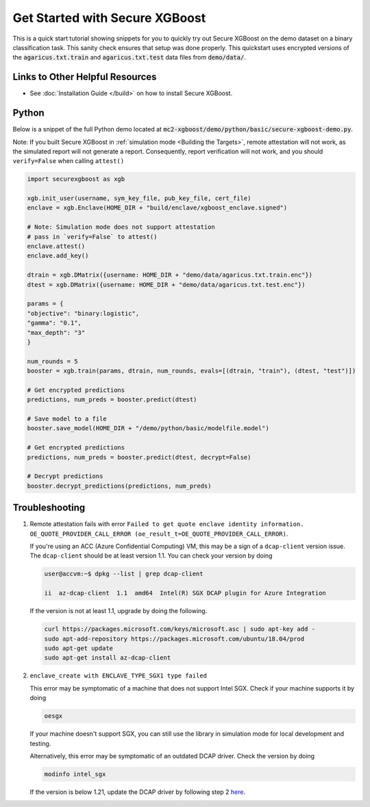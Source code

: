 ###############################
Get Started with Secure XGBoost
###############################

This is a quick start tutorial showing snippets for you to quickly try out Secure XGBoost
on the demo dataset on a binary classification task. This sanity check ensures that setup was done properly. This quickstart uses encrypted versions of the :code:`agaricus.txt.train` and :code:`agaricus.txt.test` data files from :code:`demo/data/`.

********************************
Links to Other Helpful Resources
********************************
- See :doc:`Installation Guide </build>` on how to install Secure XGBoost.

******
Python
******

Below is a snippet of the full Python demo located at :code:`mc2-xgboost/demo/python/basic/secure-xgboost-demo.py`. 

Note: If you built Secure XGBoost in :ref:`simulation mode <Building the Targets>`, remote attestation will not work, as the simulated report will not generate a report. Consequently, report verification will not work, and you should ``verify=False`` when calling ``attest()``

.. code-block:: python

   import securexgboost as xgb

   xgb.init_user(username, sym_key_file, pub_key_file, cert_file)
   enclave = xgb.Enclave(HOME_DIR + "build/enclave/xgboost_enclave.signed")

   # Note: Simulation mode does not support attestation
   # pass in `verify=False` to attest()
   enclave.attest()
   enclave.add_key()

   dtrain = xgb.DMatrix({username: HOME_DIR + "demo/data/agaricus.txt.train.enc"})
   dtest = xgb.DMatrix({username: HOME_DIR + "demo/data/agaricus.txt.test.enc"})

   params = {
   "objective": "binary:logistic",
   "gamma": "0.1",
   "max_depth": "3"
   }

   num_rounds = 5 
   booster = xgb.train(params, dtrain, num_rounds, evals=[(dtrain, "train"), (dtest, "test")])

   # Get encrypted predictions
   predictions, num_preds = booster.predict(dtest)

   # Save model to a file
   booster.save_model(HOME_DIR + "/demo/python/basic/modelfile.model")

   # Get encrypted predictions
   predictions, num_preds = booster.predict(dtest, decrypt=False)

   # Decrypt predictions
   booster.decrypt_predictions(predictions, num_preds)


***************
Troubleshooting
***************

1. Remote attestation fails with error ``Failed to get quote enclave identity information.``
   ``OE_QUOTE_PROVIDER_CALL_ERROR (oe_result_t=OE_QUOTE_PROVIDER_CALL_ERROR)``. 
   
   If you're using an ACC (Azure Confidential Computing) VM, this may be a sign of a ``dcap-client`` version issue. The ``dcap-client`` should be at least version 1.1. You can check your version by doing

   .. code-block:: bash

      user@accvm:~$ dpkg --list | grep dcap-client

      ii  az-dcap-client  1.1  amd64  Intel(R) SGX DCAP plugin for Azure Integration

   If the version is not at least 1.1, upgrade by doing the following.

   .. code-block:: bash

      curl https://packages.microsoft.com/keys/microsoft.asc | sudo apt-key add -
      sudo apt-add-repository https://packages.microsoft.com/ubuntu/18.04/prod
      sudo apt-get update
      sudo apt-get install az-dcap-client

2. ``enclave_create with ENCLAVE_TYPE_SGX1 type failed``

   This error may be symptomatic of a machine that does not support Intel SGX. Check if your machine supports it by doing

   .. code-block:: bash

      oesgx

   If your machine doesn't support SGX, you can still use the library in simulation mode for local development and testing.

   Alternatively, this error may be symptomatic of an outdated DCAP driver. Check the version by doing

   .. code-block:: bash

      modinfo intel_sgx

   If the version is below 1.21, update the DCAP driver by following step 2 `here <https://github.com/openenclave/openenclave/blob/master/docs/GettingStartedDocs/install_oe_sdk-Ubuntu_18.04.md>`_.
